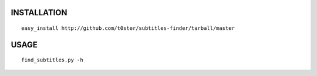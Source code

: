 INSTALLATION
============

::

    easy_install http://github.com/t0ster/subtitles-finder/tarball/master

USAGE
=====

::

    find_subtitles.py -h

